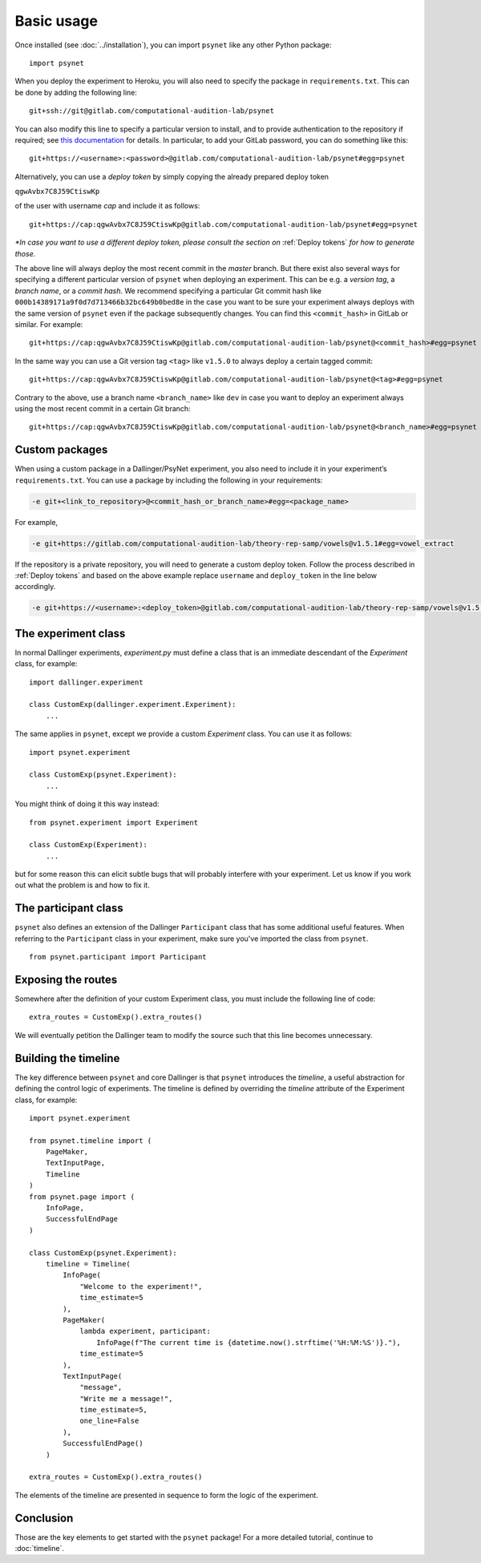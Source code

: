 ===========
Basic usage
===========

Once installed (see :doc:`../installation`), you can import ``psynet`` like any other Python package:

::

    import psynet

When you deploy the experiment to Heroku, you will also need to specify the package in ``requirements.txt``.
This can be done by adding the following line:

::

    git+ssh://git@gitlab.com/computational-audition-lab/psynet

You can also modify this line to specify a particular version to install,
and to provide authentication to the repository if required;
see `this documentation <https://dallinger.readthedocs.io/en/latest/private_repo.html>`_
for details.
In particular, to add your GitLab password, you can do something like this:

::

    git+https://<username>:<password>@gitlab.com/computational-audition-lab/psynet#egg=psynet

Alternatively, you can use a *deploy token* by simply copying the already prepared deploy token 

``qgwAvbx7C8J59CtiswKp``

of the user with username *cap* and include it as follows:

::

    git+https://cap:qgwAvbx7C8J59CtiswKp@gitlab.com/computational-audition-lab/psynet#egg=psynet

*\*In case you want to use a different deploy token, please consult the section on* :ref:`Deploy tokens` *for how to generate those.*

The above line will always deploy the most recent commit in the `master` branch. But there exist also several ways for specifying a different particular version of ``psynet`` when deploying an experiment. This can be e.g. a *version tag*, a *branch name*, or a *commit hash*. We recommend specifying a particular Git commit hash like ``000b14389171a9f0d7d713466b32bc649b0bed8e`` in the case you want to be sure your experiment always deploys with the same version of ``psynet`` even if the package subsequently changes. You can find this ``<commit_hash>`` in GitLab or similar. For example:

::

    git+https://cap:qgwAvbx7C8J59CtiswKp@gitlab.com/computational-audition-lab/psynet@<commit_hash>#egg=psynet

In the same way you can use a Git version tag ``<tag>`` like ``v1.5.0`` to always deploy a certain tagged commit:

::

    git+https://cap:qgwAvbx7C8J59CtiswKp@gitlab.com/computational-audition-lab/psynet@<tag>#egg=psynet

Contrary to the above, use a branch name ``<branch_name>`` like ``dev`` in case you want to deploy an experiment always using the most recent commit in a certain Git branch:

::

    git+https://cap:qgwAvbx7C8J59CtiswKp@gitlab.com/computational-audition-lab/psynet@<branch_name>#egg=psynet

Custom packages
---------------

When using a custom package in a Dallinger/PsyNet experiment, you also need to include it in your experiment’s ``requirements.txt``. You can use a package by including the following in your requirements:  

.. code-block:: console

  -e git+<link_to_repository>@<commit_hash_or_branch_name>#egg=<package_name>

For example,

.. code-block:: console

  -e git+https://gitlab.com/computational-audition-lab/theory-rep-samp/vowels@v1.5.1#egg=vowel_extract

If the repository is a private repository, you will need to generate a custom deploy token. Follow the process described in :ref:`Deploy tokens` and based on the above example replace ``username`` and ``deploy_token`` in the line below accordingly.

.. code-block:: console

  -e git+https://<username>:<deploy_token>@gitlab.com/computational-audition-lab/theory-rep-samp/vowels@v1.5.1#egg=vowel_extract

The experiment class
--------------------

In normal Dallinger experiments, `experiment.py` must define a class that is an immediate descendant
of the `Experiment` class, for example:

::
    
    import dallinger.experiment

    class CustomExp(dallinger.experiment.Experiment):
        ...

The same applies in ``psynet``, except we provide a custom `Experiment` class.
You can use it as follows:

::

    import psynet.experiment

    class CustomExp(psynet.Experiment):
        ...


You might think of doing it this way instead: 

::

    from psynet.experiment import Experiment

    class CustomExp(Experiment):
        ...

but for some reason this can elicit subtle bugs that will
probably interfere with your experiment.
Let us know if you work out what the problem is and how to fix it.

The participant class
---------------------

``psynet`` also defines an extension of the Dallinger ``Participant`` class
that has some additional useful features. When referring to the ``Participant``
class in your experiment, make sure you've imported the class from ``psynet``.

::

    from psynet.participant import Participant

Exposing the routes
-------------------

Somewhere after the definition of your custom Experiment class,
you must include the following line of code:

::

    extra_routes = CustomExp().extra_routes()

We will eventually petition the Dallinger team to modify the source
such that this line becomes unnecessary.

Building the timeline
---------------------

The key difference between ``psynet`` and core Dallinger is that
``psynet`` introduces the *timeline*, a useful abstraction for 
defining the control logic of experiments. 
The timeline is defined by overriding the `timeline` attribute
of the Experiment class, for example:

::

    import psynet.experiment

    from psynet.timeline import (
        PageMaker,
        TextInputPage,
        Timeline
    )
    from psynet.page import (
        InfoPage,
        SuccessfulEndPage
    )

    class CustomExp(psynet.Experiment):
        timeline = Timeline(
            InfoPage(
                "Welcome to the experiment!",
                time_estimate=5
            ),
            PageMaker(            
                lambda experiment, participant: 
                    InfoPage(f"The current time is {datetime.now().strftime('%H:%M:%S')}."),
                time_estimate=5
            ),
            TextInputPage(
                "message",
                "Write me a message!",
                time_estimate=5,
                one_line=False
            ),
            SuccessfulEndPage()
        )

    extra_routes = CustomExp().extra_routes()

The elements of the timeline are presented in sequence to form the logic of the experiment.

Conclusion
----------

Those are the key elements to get started with the ``psynet`` package!
For a more detailed tutorial, continue to :doc:`timeline`.
